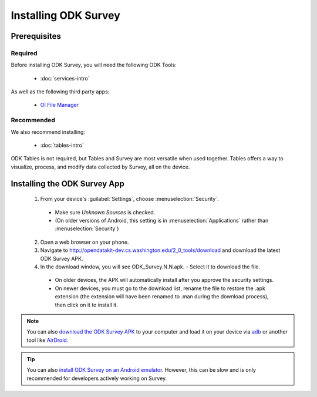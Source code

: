 Installing ODK Survey
===========================

.. _survey-install:

.. _survey-install-prereqs:

Prerequisites
--------------------------------------

.. _survey-install-required:

Required
~~~~~~~~~~~~~~~

Before installing ODK Survey, you will need the following ODK Tools:

  - :doc:`services-intro`

As well as the following third party apps:

  - `OI File Manager <https://play.google.com/store/apps/details?id=org.openintents.filemanager>`_

.. _survey-install-recommended:

Recommended
~~~~~~~~~~~~~~~

We also recommend installing:

  - :doc:`tables-intro`

ODK Tables is not required, but Tables and Survey are most versatile when used together. Tables offers a way to visualize, process, and modify data collected by Survey, all on the device.

.. _survey-install-app:

Installing the ODK Survey App
-----------------------------------


  1. From your device's :guilabel:`Settings`, choose :menuselection:`Security`.

    - Make sure *Unknown Sources* is checked.
    - (On older versions of Android, this setting is in :menuselection:`Applications` rather than :menuselection:`Security`)

  2. Open a web browser on your phone.
  3. Navigate to http://opendatakit-dev.cs.washington.edu/2_0_tools/download and download the latest ODK Survey APK.
  4. In the download window, you will see ODK_Survey.N.N.apk. - Select it to download the file.

   - On older devices, the APK will automatically install after you approve the security settings.
   - On newer devices, you must go to the download list, rename the file to restore the .apk extension (the extension will have been renamed to .man during the download process), then click on it to install it.

.. note::

  You can also `download the ODK Survey APK <https://opendatakit-dev.cs.washington.edu/2_0_tools/download/>`_ to your computer and load it on your device via `adb <https://developer.android.com/studio/command-line/adb.html>`_ or another tool like `AirDroid <https://www.howtogeek.com/105813/control-your-android-from-a-browser-with-airdroid/>`_.

.. tip::

  You can also `install ODK Survey on an Android emulator <https://github.com/opendatakit/opendatakit/wiki/DevEnv-Setup>`_. However, this can be slow and is only recommended for developers actively working on Survey.

